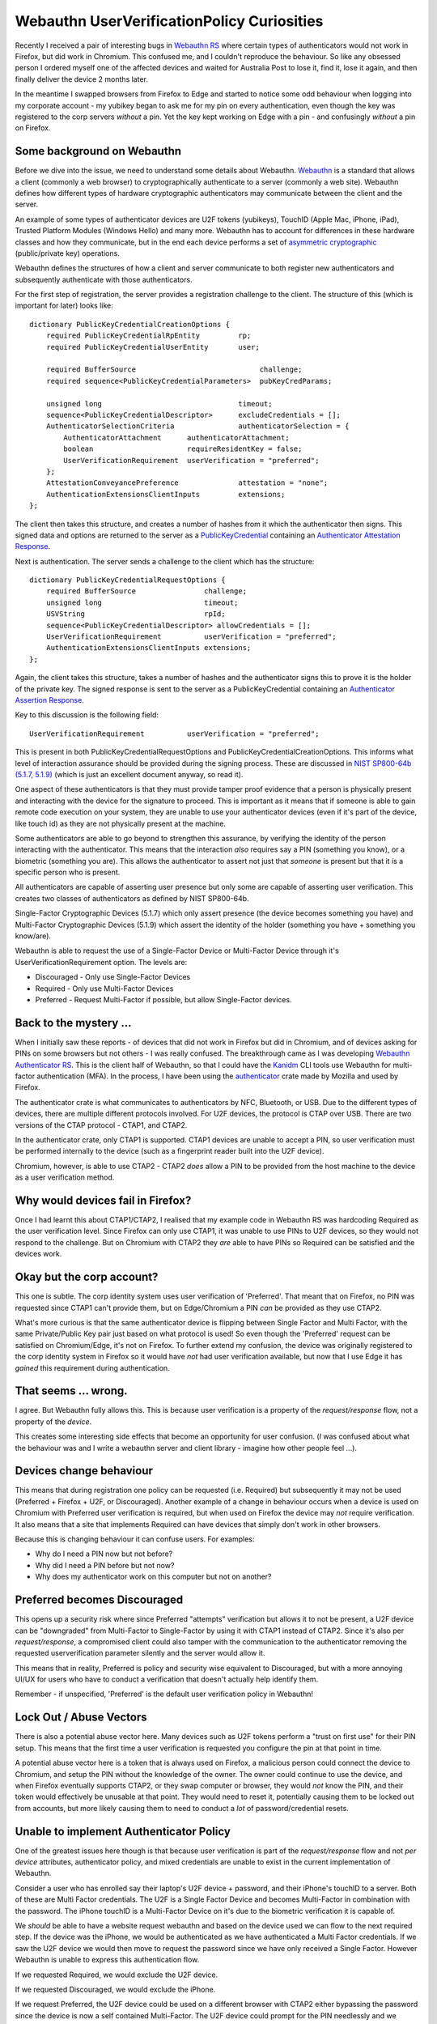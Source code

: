 Webauthn UserVerificationPolicy Curiosities
===========================================

Recently I received a pair of interesting bugs in `Webauthn RS <https://github.com/kanidm/webauthn-rs/>`_
where certain types of authenticators would not work in Firefox, but did work in Chromium. This confused
me, and I couldn't reproduce the behaviour. So like any obsessed person I ordered myself one of the affected
devices and waited for Australia Post to lose it, find it, lose it again, and then finally deliver
the device 2 months later.

In the meantime I swapped browsers from Firefox to Edge and started to notice some odd behaviour
when logging into my corporate account - my yubikey began to ask me for my pin on every authentication,
even though the key was registered to the corp servers *without* a pin. Yet the key kept working on Edge with a pin - 
and confusingly *without* a pin on Firefox.

Some background on Webauthn
---------------------------

Before we dive into the issue, we need to understand some details about Webauthn. `Webauthn <https://www.w3.org/TR/webauthn/>`_ is a
standard that allows a client (commonly a web browser) to cryptographically authenticate to a server
(commonly a web site). Webauthn defines how different types of hardware cryptographic authenticators
may communicate between the client and the server.

An example of some types of authenticator devices are U2F tokens (yubikeys), TouchID (Apple Mac, iPhone, iPad),
Trusted Platform Modules (Windows Hello) and many more. Webauthn has to account for differences in
these hardware classes and how they communicate, but in the end each device performs a set of
`asymmetric cryptographic <https://en.wikipedia.org/wiki/Public-key_cryptography>`_ (public/private key) operations.

Webauthn defines the structures of how a client and server communicate to both register new authenticators
and subsequently authenticate with those authenticators.

For the first step of registration, the server provides a registration challenge to the client.
The structure of this (which is important for later) looks like:

::

    dictionary PublicKeyCredentialCreationOptions {
        required PublicKeyCredentialRpEntity         rp;
        required PublicKeyCredentialUserEntity       user;

        required BufferSource                             challenge;
        required sequence<PublicKeyCredentialParameters>  pubKeyCredParams;

        unsigned long                                timeout;
        sequence<PublicKeyCredentialDescriptor>      excludeCredentials = [];
        AuthenticatorSelectionCriteria               authenticatorSelection = {
            AuthenticatorAttachment      authenticatorAttachment;
            boolean                      requireResidentKey = false;
            UserVerificationRequirement  userVerification = "preferred";
        };
        AttestationConveyancePreference              attestation = "none";
        AuthenticationExtensionsClientInputs         extensions;
    };

The client then takes this structure, and creates a number of hashes from it which the authenticator
then signs. This signed data and options are returned to the server as a `PublicKeyCredential <https://w3c.github.io/webauthn/#iface-pkcredential>`_
containing an `Authenticator Attestation Response <https://www.w3.org/TR/webauthn/#iface-authenticatorattestationresponse>`_.

Next is authentication. The server sends a challenge to the client which has the structure:

::

    dictionary PublicKeyCredentialRequestOptions {
        required BufferSource                challenge;
        unsigned long                        timeout;
        USVString                            rpId;
        sequence<PublicKeyCredentialDescriptor> allowCredentials = [];
        UserVerificationRequirement          userVerification = "preferred";
        AuthenticationExtensionsClientInputs extensions;
    };

Again, the client takes this structure, takes a number of hashes and the authenticator signs this
to prove it is the holder of the private key. The signed response is sent to the server as a PublicKeyCredential
containing an `Authenticator Assertion Response <https://www.w3.org/TR/webauthn/#iface-authenticatorassertionresponse>`_.

Key to this discussion is the following field:

::

    UserVerificationRequirement          userVerification = "preferred";

This is present in both PublicKeyCredentialRequestOptions and PublicKeyCredentialCreationOptions. This
informs what level of interaction assurance should be provided during the signing
process. These are discussed
in `NIST SP800-64b (5.1.7, 5.1.9) <https://pages.nist.gov/800-63-3/sp800-63b.html>`_ (which is just an excellent
document anyway, so read it).

One aspect of these authenticators is that they must provide tamper proof evidence that a person
is physically present and interacting with the device for the signature to proceed. This is important
as it means that if someone is able to gain remote code execution on your system, they are unable to
use your authenticator devices (even if it's part of the device, like touch id) as they are not physically
present at the machine.

Some authenticators are able to go beyond to strengthen this assurance, by verifying the identity of the
person interacting with the authenticator. This means that the interaction *also* requires
say a PIN (something you know), or a biometric (something you are). This allows the authenticator
to assert not just that *someone* is present but that it is a specific person who is present.

All authenticators are capable of asserting user presence but only some are capable of asserting
user verification. This creates two classes of authenticators as defined by NIST SP800-64b.

Single-Factor Cryptographic Devices (5.1.7) which only assert presence (the device
becomes something you have) and Multi-Factor Cryptographic Devices (5.1.9) which assert
the identity of the holder (something you have + something you know/are).

Webauthn is able to request the use of a Single-Factor Device or Multi-Factor Device through it's
UserVerificationRequirement option. The levels are:

* Discouraged - Only use Single-Factor Devices
* Required - Only use Multi-Factor Devices
* Preferred - Request Multi-Factor if possible, but allow Single-Factor devices.

Back to the mystery ...
-----------------------

When I initially saw these reports - of devices that did not work in Firefox but
did in Chromium, and of devices asking for PINs on some browsers but not others -
I was really confused. The breakthrough came as I was developing 
`Webauthn Authenticator RS <https://github.com/kanidm/webauthn-authenticator-rs>`_. This
is the client half of Webauthn, so that I could have the `Kanidm <https://github.com/kanidm/kanidm>`_
CLI tools use Webauthn for multi-factor authentication (MFA). In the process, I have been using the
`authenticator <https://crates.io/crates/authenticator>`_ crate made by Mozilla and used by Firefox.

The authenticator crate is what communicates to authenticators by NFC, Bluetooth, or USB. Due to the
different types of devices, there are multiple different protocols involved. For U2F devices, the
protocol is CTAP over USB. There are two versions of the CTAP protocol - CTAP1, and CTAP2.

In the authenticator crate, only CTAP1 is supported. CTAP1 devices are unable to accept a PIN, so user verification must be 
performed internally to the device (such as a fingerprint reader built into the U2F device).

Chromium, however, is able to use CTAP2 - CTAP2 *does* allow a PIN to be provided from the host machine
to the device as a user verification method.

Why would devices fail in Firefox?
----------------------------------

Once I had learnt this about CTAP1/CTAP2, I realised that my example code in Webauthn RS was
hardcoding Required as the user verification level. Since Firefox can only use CTAP1, it was
unable to use PINs to U2F devices, so they would not respond to the challenge. But on Chromium
with CTAP2 they *are* able to have PINs so Required can be satisfied and the devices work.

Okay but the corp account?
--------------------------

This one is subtle. The corp identity system uses user verification of 'Preferred'. That meant
that on Firefox, no PIN was requested since CTAP1 can't provide them, but on Edge/Chromium a
PIN *can* be provided as they use CTAP2.

What's more curious is that the same authenticator device is flipping between Single Factor
and Multi Factor, with the same Private/Public Key pair just based on what protocol is
used! So even though the 'Preferred' request can be satisfied on Chromium/Edge, it's not on
Firefox. To further extend my confusion, the device was originally registered to the corp identity
system in Firefox so it would have *not* had user verification available, but now that I use Edge
it has *gained* this requirement during authentication.

That seems ... wrong.
---------------------

I agree. But Webauthn fully allows this. This is because user verification is a property of the
*request/response* flow, not a property of the *device*.

This creates some
interesting side effects that become an opportunity for user confusion. (*I* was confused about what the behaviour
was and I write a webauthn server and client library - imagine how other people feel ...).

Devices change behaviour
------------------------

This means that during registration one policy can be requested (i.e. Required) but
subsequently it may not be used (Preferred + Firefox + U2F, or Discouraged). Another example of
a change in behaviour occurs when a device is used on Chromium with Preferred user verification
is required, but when used on Firefox the device may *not* require verification. It also means
that a site that implements Required can have devices that simply don't work in other browsers.

Because this is changing behaviour it can confuse users. For examples:

* Why do I need a PIN now but not before?
* Why did I need a PIN before but not now?
* Why does my authenticator work on this computer but not on another?

Preferred becomes Discouraged
-----------------------------

This opens up a security risk where since Preferred "attempts" verification but allows it to not
be present, a U2F device can be "downgraded" from Multi-Factor to Single-Factor by using it with
CTAP1 instead of CTAP2. Since it's also per *request/response*, a compromised client could also tamper
with the communication to the authenticator removing the requested userverification parameter silently
and the server would allow it.

This means that in reality, Preferred is policy and security wise equivalent to Discouraged, but with
a more annoying UI/UX for users who have to conduct a verification that doesn't actually help identify
them.

Remember - if unspecified, 'Preferred' is the default user verification policy in Webauthn!

Lock Out / Abuse Vectors
------------------------

There is also a potential abuse vector here. Many devices such as U2F tokens perform a "trust on
first use" for their PIN setup. This means that the first time a user verification is requested you
configure the pin at that point in time.

A potential abuse vector here is a token that is always used on Firefox, a malicious person could connect
the device to Chromium, and setup the PIN without the knowledge of the owner. The owner could continue
to use the device, and when Firefox eventually supports CTAP2, or they swap computer or browser, they
would *not* know the PIN, and their token would effectively be unusable at that point. They would need
to reset it, potentially causing them to be locked out from accounts, but more likely causing them
to need to conduct a *lot* of password/credential resets.

Unable to implement Authenticator Policy
----------------------------------------

One of the greatest issues here though is that because user verification is part of the *request/response*
flow and not *per device* attributes, authenticator policy, and mixed credentials are unable to exist
in the current implementation of Webauthn.

Consider a user who has enrolled say their laptop's U2F device + password, and their
iPhone's touchID to a server. Both of these are Multi Factor credentials. The U2F is a Single Factor
Device and becomes Multi-Factor in combination with the password. The iPhone touchID is a Multi-Factor Device
on it's due to the biometric verification it is capable of.

We *should* be able to have a website request webauthn and based on the device used we can flow
to the next required step. If the device was the iPhone, we would be authenticated as we have authenticated
a Multi Factor credentials. If we saw the U2F device we would then move to request the password since
we have only received a Single Factor. However Webauthn is unable to express this authentication flow.

If we requested Required, we would exclude the U2F device.

If we requested Discouraged, we would exclude the iPhone.

If we request Preferred, the U2F device could be used on a different browser with CTAP2 either
bypassing the password since the device is now a self contained Multi-Factor. The U2F device could
prompt for the PIN needlessly and we progress to the password. Or the request to the iPhone could be
tampered with preventing the verification occurring turning it to a single factor (presence only).

If we request Preferred, the U2F device could be used on a different browser with CTAP2, either:

* bypassing the password, since the device is now a self contained Multi-Factor; or
* the U2F device could prompt for the PIN needlessly and we progress to setting a password

The request to an iPhone could be tampered with, preventing the verification occurring and turning it into a single factor device (presence only).

Today, these mixed device scenarios can not exist in Webauthn. We are unable to create the policy
around Single-Factor and Multi-Factor devices as defined by NIST because these require us to assert
the verification requirements per credential, but Webauthn can not satisfy this.

We would need to pre-ask the user *how* they want to authenticate on that device and then only
send a Webauthn challenge that can satisfy the authentication policy we have decided on for those
credentials.

How to fix this
---------------

The solution here is to change PublicKeyCredentialDescriptor in the Webauthn standard to contain
an optional UserVerificationRequirement field. This would allow a "global" default set by the server
and then per-credential requirements to be defined. This would allow the user verification properties
during registration to be associated to that credential, which can then be enforced by the server
to guarantee the behaviour of a webauthn device. It would also allow the 'Preferred' option to have
a valid and useful meaning during registration, where devices capable of verification can provide
that or not, and then that verification boolean can be then transformed to a Discouraged or
Required setting for that credential for future authentications.

The second change would be to disallow 'Preferred' as a valid value in the "global" default during
authentications. The new "default" global value should be 'Discouraged' and then only credentials
that registered with verification would indicate that in their PublicKeyCredentialDescriptor.

This would resolve the issues above by:

* Making the use of an authenticator consistent after registration. For example, authenticators registered with CTAP1 would stay 'Discouraged' even when used with CTAP2
* If PIN/Verification abuse occurred, the credentials registered on CTAP1 without verification would continue to be 'presence only' preventing the lockout
* Allowing the server to proceed with the authentication flow based on which credential authenticated and provide logic about further factors if needed.
* Allowing true Single Factor and Multi Factor device policies to be expressed in line with NIST SP800-63b, so users can have a mix of Single and Multi Factor devices associated with a single account.

I have since opened `this issue <https://github.com/w3c/webauthn/issues/1510>`_ with the webauthn
specification about this, but early comments seem to be highly focused on the current expression
of the standard rather than the issues around the user experience and ability for identity systems
to accurately express credential policy.

In the meantime, I am going to make changes to Webauthn RS to help avoid some of these issues:

* Preferred will be renamed to Preferred_Is_Equivalent_To_Discouraged (it will still emit 'Preferred' in the JSON, this only changes the Rust API enum)
* Credential structures persisted by applications will contain the boolean of user-verification if it occurred during registration
* During an authentication, if the set of credentials contains inconsistent user-verification booleans, an error will be raised
* Authentication User Verification Policy is derived from the set of credentials having a consistent user-verification boolean

While not perfect, it will mean that it's "hard to hold it wrong" with Webauthn RS.

.. author:: default
.. categories:: none
.. tags:: none
.. comments::
